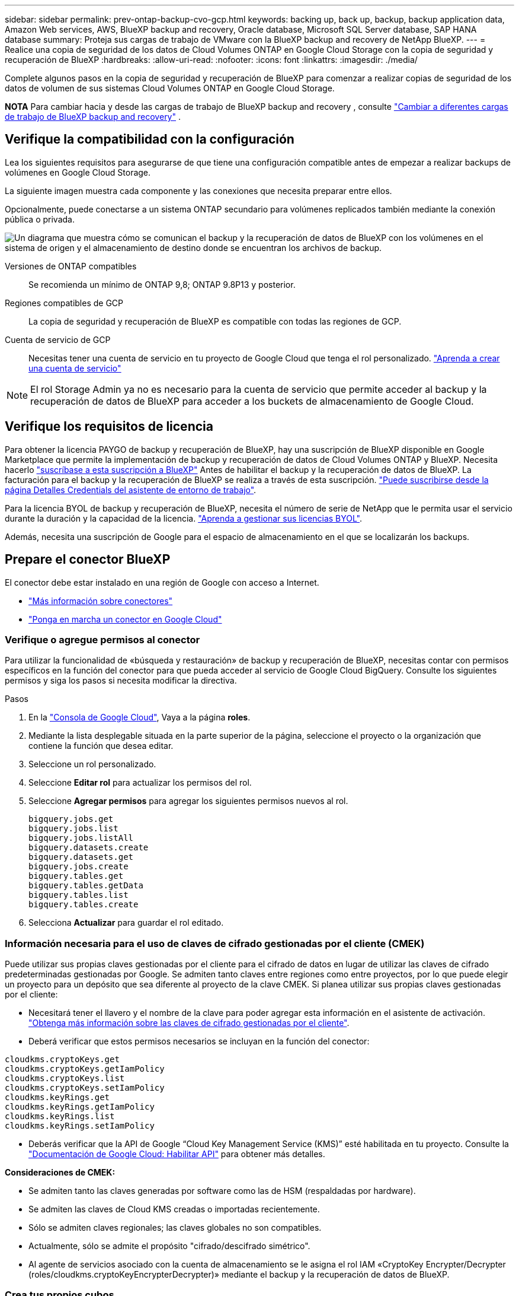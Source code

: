 ---
sidebar: sidebar 
permalink: prev-ontap-backup-cvo-gcp.html 
keywords: backing up, back up, backup, backup application data, Amazon Web services, AWS, BlueXP backup and recovery, Oracle database, Microsoft SQL Server database, SAP HANA database 
summary: Proteja sus cargas de trabajo de VMware con la BlueXP backup and recovery de NetApp BlueXP. 
---
= Realice una copia de seguridad de los datos de Cloud Volumes ONTAP en Google Cloud Storage con la copia de seguridad y recuperación de BlueXP
:hardbreaks:
:allow-uri-read: 
:nofooter: 
:icons: font
:linkattrs: 
:imagesdir: ./media/


[role="lead"]
Complete algunos pasos en la copia de seguridad y recuperación de BlueXP para comenzar a realizar copias de seguridad de los datos de volumen de sus sistemas Cloud Volumes ONTAP en Google Cloud Storage.

[]
====
*NOTA* Para cambiar hacia y desde las cargas de trabajo de BlueXP backup and recovery , consulte link:br-start-switch-ui.html["Cambiar a diferentes cargas de trabajo de BlueXP backup and recovery"] .

====


== Verifique la compatibilidad con la configuración

Lea los siguientes requisitos para asegurarse de que tiene una configuración compatible antes de empezar a realizar backups de volúmenes en Google Cloud Storage.

La siguiente imagen muestra cada componente y las conexiones que necesita preparar entre ellos.

Opcionalmente, puede conectarse a un sistema ONTAP secundario para volúmenes replicados también mediante la conexión pública o privada.

image:diagram_cloud_backup_cvo_google.png["Un diagrama que muestra cómo se comunican el backup y la recuperación de datos de BlueXP con los volúmenes en el sistema de origen y el almacenamiento de destino donde se encuentran los archivos de backup."]

Versiones de ONTAP compatibles:: Se recomienda un mínimo de ONTAP 9,8; ONTAP 9.8P13 y posterior.
Regiones compatibles de GCP:: La copia de seguridad y recuperación de BlueXP es compatible con todas las regiones de GCP.
Cuenta de servicio de GCP:: Necesitas tener una cuenta de servicio en tu proyecto de Google Cloud que tenga el rol personalizado. https://docs.netapp.com/us-en/bluexp-cloud-volumes-ontap/task-creating-gcp-service-account.html["Aprenda a crear una cuenta de servicio"^]



NOTE: El rol Storage Admin ya no es necesario para la cuenta de servicio que permite acceder al backup y la recuperación de datos de BlueXP para acceder a los buckets de almacenamiento de Google Cloud.



== Verifique los requisitos de licencia

Para obtener la licencia PAYGO de backup y recuperación de BlueXP, hay una suscripción de BlueXP disponible en Google Marketplace que permite la implementación de backup y recuperación de datos de Cloud Volumes ONTAP y BlueXP. Necesita hacerlo https://console.cloud.google.com/marketplace/details/netapp-cloudmanager/cloud-manager?supportedpurview=project["suscríbase a esta suscripción a BlueXP"^] Antes de habilitar el backup y la recuperación de datos de BlueXP. La facturación para el backup y la recuperación de BlueXP se realiza a través de esta suscripción. https://docs.netapp.com/us-en/bluexp-cloud-volumes-ontap/task-deploying-gcp.html["Puede suscribirse desde la página Detalles  Credentials del asistente de entorno de trabajo"^].

Para la licencia BYOL de backup y recuperación de BlueXP, necesita el número de serie de NetApp que le permita usar el servicio durante la duración y la capacidad de la licencia. link:br-start-licensing.html["Aprenda a gestionar sus licencias BYOL"].

Además, necesita una suscripción de Google para el espacio de almacenamiento en el que se localizarán los backups.



== Prepare el conector BlueXP

El conector debe estar instalado en una región de Google con acceso a Internet.

* https://docs.netapp.com/us-en/bluexp-setup-admin/concept-connectors.html["Más información sobre conectores"^]
* https://docs.netapp.com/us-en/bluexp-setup-admin/task-quick-start-connector-google.html["Ponga en marcha un conector en Google Cloud"^]




=== Verifique o agregue permisos al conector

Para utilizar la funcionalidad de «búsqueda y restauración» de backup y recuperación de BlueXP, necesitas contar con permisos específicos en la función del conector para que pueda acceder al servicio de Google Cloud BigQuery. Consulte los siguientes permisos y siga los pasos si necesita modificar la directiva.

.Pasos
. En la https://console.cloud.google.com["Consola de Google Cloud"^], Vaya a la página *roles*.
. Mediante la lista desplegable situada en la parte superior de la página, seleccione el proyecto o la organización que contiene la función que desea editar.
. Seleccione un rol personalizado.
. Seleccione *Editar rol* para actualizar los permisos del rol.
. Seleccione *Agregar permisos* para agregar los siguientes permisos nuevos al rol.
+
[source, json]
----
bigquery.jobs.get
bigquery.jobs.list
bigquery.jobs.listAll
bigquery.datasets.create
bigquery.datasets.get
bigquery.jobs.create
bigquery.tables.get
bigquery.tables.getData
bigquery.tables.list
bigquery.tables.create
----
. Selecciona *Actualizar* para guardar el rol editado.




=== Información necesaria para el uso de claves de cifrado gestionadas por el cliente (CMEK)

Puede utilizar sus propias claves gestionadas por el cliente para el cifrado de datos en lugar de utilizar las claves de cifrado predeterminadas gestionadas por Google. Se admiten tanto claves entre regiones como entre proyectos, por lo que puede elegir un proyecto para un depósito que sea diferente al proyecto de la clave CMEK. Si planea utilizar sus propias claves gestionadas por el cliente:

* Necesitará tener el llavero y el nombre de la clave para poder agregar esta información en el asistente de activación. https://cloud.google.com/kms/docs/cmek["Obtenga más información sobre las claves de cifrado gestionadas por el cliente"^].
* Deberá verificar que estos permisos necesarios se incluyan en la función del conector:


[source, json]
----
cloudkms.cryptoKeys.get
cloudkms.cryptoKeys.getIamPolicy
cloudkms.cryptoKeys.list
cloudkms.cryptoKeys.setIamPolicy
cloudkms.keyRings.get
cloudkms.keyRings.getIamPolicy
cloudkms.keyRings.list
cloudkms.keyRings.setIamPolicy
----
* Deberás verificar que la API de Google “Cloud Key Management Service (KMS)” esté habilitada en tu proyecto. Consulte la https://cloud.google.com/apis/docs/getting-started#enabling_apis["Documentación de Google Cloud: Habilitar API"^] para obtener más detalles.


*Consideraciones de CMEK:*

* Se admiten tanto las claves generadas por software como las de HSM (respaldadas por hardware).
* Se admiten las claves de Cloud KMS creadas o importadas recientemente.
* Sólo se admiten claves regionales; las claves globales no son compatibles.
* Actualmente, sólo se admite el propósito "cifrado/descifrado simétrico".
* Al agente de servicios asociado con la cuenta de almacenamiento se le asigna el rol IAM «CryptoKey Encrypter/Decrypter (roles/cloudkms.cryptoKeyEncrypterDecrypter)» mediante el backup y la recuperación de datos de BlueXP.




=== Crea tus propios cubos

De forma predeterminada, el servicio crea buckets para usted. Si desea utilizar sus propios depósitos, puede crearlos antes de iniciar el asistente de activación de copias de seguridad y, a continuación, seleccionar esos depósitos en el asistente.

link:prev-ontap-protect-journey.html["Obtenga más información sobre cómo crear sus propios cubos"].



== Compruebe los requisitos de red de ONTAP para replicar volúmenes

Si planeas crear volúmenes replicados en un sistema ONTAP secundario mediante el backup y la recuperación de datos de BlueXP, asegúrese de que los sistemas de origen y destino cumplan los siguientes requisitos de red.



==== Requisitos de red de ONTAP en las instalaciones

* Si el clúster se encuentra en sus instalaciones, debe tener una conexión entre la red corporativa y la red virtual en el proveedor de cloud. Normalmente se trata de una conexión VPN.
* Los clústeres de ONTAP deben cumplir con requisitos adicionales de subred, puerto, firewall y clúster.
+
Al poder replicar en Cloud Volumes ONTAP o en sistemas en las instalaciones, revise los requisitos de los pares de los sistemas de ONTAP en las instalaciones. https://docs.netapp.com/us-en/ontap-sm-classic/peering/reference_prerequisites_for_cluster_peering.html["Ver requisitos previos para la relación de clústeres entre iguales en la documentación de ONTAP"^].





==== Requisitos de red de Cloud Volumes ONTAP

* El grupo de seguridad de la instancia debe incluir las reglas de entrada y salida necesarias: Específicamente, reglas para ICMP y los puertos 11104 y 11105. Estas reglas se incluyen en el grupo de seguridad predefinido.


* Para replicar datos entre dos sistemas Cloud Volumes ONTAP en subredes diferentes, las subredes deben enrutarse juntas (esta es la configuración predeterminada).




== Habilita el backup y la recuperación de datos de BlueXP en Cloud Volumes ONTAP

Los pasos para habilitar la BlueXP backup and recovery difieren levemente según si tiene un sistema Cloud Volumes ONTAP existente o uno nuevo.

*Habilitar la copia de seguridad y recuperación de BlueXP en un nuevo sistema*

El backup y la recuperación de BlueXP se pueden habilitar cuando completas el asistente del entorno de trabajo para crear un nuevo sistema Cloud Volumes ONTAP.

Debe tener una cuenta de servicio configurada. Si no selecciona ninguna cuenta de servicio al crear el sistema Cloud Volumes ONTAP, tendrá que apagar el sistema y agregar la cuenta de servicio a Cloud Volumes ONTAP desde la consola de GCP.

Consulte https://docs.netapp.com/us-en/bluexp-cloud-volumes-ontap/task-deploying-gcp.html["Lanzamiento de Cloud Volumes ONTAP en GCP"^] Para conocer los requisitos y detalles de cómo crear el sistema Cloud Volumes ONTAP.

.Pasos
. En BlueXP Canvas, selecciona *Agregar entorno de trabajo*, elige el proveedor de la nube y selecciona *Agregar nuevo*. Selecciona *Crear Cloud Volumes ONTAP*.
. *Elija una ubicación*: Seleccione *Google Cloud Platform*.
. *elegir Tipo*: Seleccione *Cloud Volumes ONTAP* (ya sea de un solo nodo o de alta disponibilidad).
. *Detalles y credenciales*: Introduzca la siguiente información:
+
.. Haga clic en *Editar proyecto* y seleccione un proyecto nuevo si el que desea utilizar es diferente del proyecto predeterminado (donde reside el conector).
.. Especifique el nombre del clúster.
.. Active el conmutador *cuenta de servicio* y seleccione la cuenta de servicio que tenga la función predefinida Administrador de almacenamiento. Esto es necesario para habilitar los backups y la organización en niveles.
.. Especifique las credenciales.
+
Asegúrese de que existe una suscripción a GCP Marketplace.



. *Servicios*: Deja habilitado el servicio de copia de seguridad y recuperación de BlueXP y haz clic en *Continuar*.
. Complete las páginas del asistente para implementar el sistema como se describe en https://docs.netapp.com/us-en/bluexp-cloud-volumes-ontap/task-deploying-gcp.html["Lanzamiento de Cloud Volumes ONTAP en GCP"^].


.Resultado
El backup y la recuperación de datos de BlueXP están activados en el sistema. Después de haber creado volúmenes en estos sistemas Cloud Volumes ONTAP , inicie la BlueXP backup and recovery y link:prev-ontap-backup-manage.html["active el backup en cada volumen que desee proteger"] .

*Habilitar la copia de seguridad y recuperación de BlueXP en un sistema existente*

Puedes habilitar el backup y la recuperación de datos de BlueXP en cualquier momento directamente desde el entorno de trabajo.

.Pasos
. En BlueXP Canvas, selecciona el entorno de trabajo y selecciona *Habilitar* junto al servicio de copia de seguridad y recuperación en el panel derecho.
+
Si el destino de Google Cloud Storage para sus copias de seguridad existe como un entorno de trabajo en el lienzo, puede arrastrar el clúster al entorno de trabajo de Google Cloud Storage para iniciar el asistente de configuración.





== Preparar Google Cloud Storage como destino de backup

Preparar Google Cloud Storage como destino de copia de seguridad implica los siguientes pasos:

* Configure los permisos.
* (Opcional) Cree sus propios buckets. (El servicio creará cubos para usted si lo desea.)
* (Opcional) Configurar claves gestionadas por el cliente para el cifrado de los datos




=== Configure los permisos

Debe proporcionar claves de acceso de almacenamiento para una cuenta de servicio que tenga permisos específicos mediante un rol personalizado. Una cuenta de servicio permite el backup y la recuperación de datos de BlueXP para autenticar y acceder a los depósitos de Cloud Storage que se usan para almacenar backups. Las claves son necesarias para que Google Cloud Storage sepa quién está haciendo la solicitud.

.Pasos
. En la https://console.cloud.google.com["Consola de Google Cloud"^], Vaya a la página *roles*.
. https://cloud.google.com/iam/docs/creating-custom-roles#creating_a_custom_role["Crear un rol nuevo"^] con los siguientes permisos:
+
[source, json]
----
storage.buckets.create
storage.buckets.delete
storage.buckets.get
storage.buckets.list
storage.buckets.update
storage.buckets.getIamPolicy
storage.multipartUploads.create
storage.objects.create
storage.objects.delete
storage.objects.get
storage.objects.list
storage.objects.update
----
. En la consola de Google Cloud, https://console.cloud.google.com/iam-admin/serviceaccounts["Vaya a la página de cuentas de servicio"^].
. Seleccione su proyecto de cloud.
. Seleccione *Crear cuenta de servicio* y proporcione la información requerida:
+
.. *Detalles de la cuenta de servicio*: Introduzca un nombre y una descripción.
.. *Conceder acceso a esta cuenta de servicio al proyecto*: Seleccione la función personalizada que acaba de crear.
.. Seleccione *Listo*.


. Vaya a. https://console.cloud.google.com/storage/settings["Configuración de almacenamiento para GCP"^] y crear claves de acceso para la cuenta de servicio:
+
.. Seleccione un proyecto y seleccione *Interoperabilidad*. Si aún no lo ha hecho, seleccione *Habilitar acceso a interoperabilidad*.
.. En *Claves de acceso para cuentas de servicio*, selecciona *Crear una clave para una cuenta de servicio*, selecciona la cuenta de servicio que acabas de crear y haz clic en *Crear clave*.
+
Tendrá que introducir las claves en el backup y la recuperación de BlueXP más adelante cuando configure el servicio de backup.







=== Crea tus propios cubos

De forma predeterminada, el servicio crea buckets para usted. O bien, si desea utilizar sus propios depósitos, puede crearlos antes de iniciar el asistente de activación de copias de seguridad y, a continuación, seleccionar esos bloques en el asistente.

link:prev-ontap-protect-journey.html["Obtenga más información sobre cómo crear sus propios cubos"].



=== Configurar claves de cifrado gestionadas por el cliente (CMEK) para el cifrado de datos

Puede utilizar sus propias claves gestionadas por el cliente para el cifrado de datos en lugar de utilizar las claves de cifrado predeterminadas gestionadas por Google. Se admiten tanto claves entre regiones como entre proyectos, por lo que puede elegir un proyecto para un depósito que sea diferente al proyecto de la clave CMEK.

Si planea utilizar sus propias claves gestionadas por el cliente:

* Necesitará tener el llavero y el nombre de la clave para poder agregar esta información en el asistente de activación. https://cloud.google.com/kms/docs/cmek["Obtenga más información sobre las claves de cifrado gestionadas por el cliente"^].
* Deberá verificar que estos permisos necesarios se incluyan en la función del conector:
+
[source, json]
----
cloudkms.cryptoKeys.get
cloudkms.cryptoKeys.getIamPolicy
cloudkms.cryptoKeys.list
cloudkms.cryptoKeys.setIamPolicy
cloudkms.keyRings.get
cloudkms.keyRings.getIamPolicy
cloudkms.keyRings.list
cloudkms.keyRings.setIamPolicy
----
* Deberás verificar que la API de Google “Cloud Key Management Service (KMS)” esté habilitada en tu proyecto. Consulte la https://cloud.google.com/apis/docs/getting-started#enabling_apis["Documentación de Google Cloud: Habilitar API"^] para obtener más detalles.


*Consideraciones de CMEK:*

* Se admiten tanto las claves generadas por software como las de HSM (respaldado por hardware).
* Se admiten las claves de Cloud KMS creadas o importadas recientemente.
* Solo se admiten claves regionales; las claves globales no son compatibles.
* Actualmente, sólo se admite el propósito "cifrado/descifrado simétrico".
* Al agente de servicios asociado con la cuenta de almacenamiento se le asigna el rol IAM «CryptoKey Encrypter/Decrypter (roles/cloudkms.cryptoKeyEncrypterDecrypter)» mediante el backup y la recuperación de datos de BlueXP.




== Active backups en sus ONTAP Volumes

Active los backups en cualquier momento directamente desde su entorno de trabajo local.

Un asistente le llevará por los siguientes pasos principales:

* <<Seleccione los volúmenes de los que desea realizar el backup>>
* <<Defina la estrategia de backup>>
* <<Revise las selecciones>>


También puede hacerlo <<Muestra los comandos de la API>> en el paso de revisión, puede copiar el código para automatizar la activación de la copia de seguridad para entornos de trabajo futuros.



=== Inicie el asistente

.Pasos
. Acceda al asistente Activar copia de seguridad y recuperación de una de las siguientes maneras:
+
** En el lienzo de BlueXP, selecciona el entorno de trabajo y selecciona *Habilitar > Volúmenes de copia de seguridad* junto al servicio de copia de seguridad y recuperación en el panel derecho.
+
Si el destino de GCP para sus backups existe como entorno de trabajo en Canvas, puede arrastrar el clúster de ONTAP al almacenamiento de objetos de GCP.

** Seleccione *Volúmenes* en la barra Copia de seguridad y recuperación. En la pestaña Volúmenes, selecciona las *Acciones* image:icon-action.png["El icono Actions"] Y seleccione *Activar copia de seguridad* para un solo volumen (que aún no tiene replicación o copia de seguridad en el almacenamiento de objetos ya activado).


+
La página Introducción del asistente muestra las opciones de protección, incluidas las instantáneas locales, la replicación y las copias de seguridad. Si realizó la segunda opción en este paso, aparecerá la página Definir estrategia de copia de seguridad con un volumen seleccionado.

. Continúe con las siguientes opciones:
+
** Si ya tienes un conector BlueXP, ya lo tendrás todo. Solo tienes que seleccionar *Siguiente*.
** Si aún no tienes un conector BlueXP, aparece la opción *Add a Connector*. Consulte <<Prepare el conector BlueXP>>.






=== Seleccione los volúmenes de los que desea realizar el backup

Elija los volúmenes que desea proteger. Un volumen protegido es uno que tiene uno o varios de los siguientes: Política de Snapshot, política de replicación, backup en política de objetos.

Puede optar por proteger los volúmenes de FlexVol o FlexGroup; sin embargo, no puede seleccionar una combinación de estos volúmenes al activar el backup para un entorno de trabajo. Vea cómo link:prev-ontap-backup-manage.html["active el backup para volúmenes adicionales en el entorno de trabajo"] (FlexVol o FlexGroup) después de haber configurado la copia de seguridad para los volúmenes iniciales.

[NOTE]
====
* Puede activar un backup solo en un único volumen de FlexGroup a la vez.
* Los volúmenes que seleccione deben tener la misma configuración de SnapLock. Todos los volúmenes deben tener SnapLock Enterprise habilitado o SnapLock deshabilitado.


====
.Pasos
Tenga en cuenta que si los volúmenes que elija ya tienen aplicadas políticas de Snapshot o de replicación, las políticas que seleccione más adelante sobrescribirán estas políticas existentes.

. En la página Select Volumes, seleccione el o los volúmenes que desea proteger.
+
** Opcionalmente, filtre las filas para mostrar solo los volúmenes con ciertos tipos de volumen, estilos y más para facilitar la selección.
** Después de seleccionar el primer volumen, puede seleccionar All FlexVol Volumes (los volúmenes de FlexGroup se pueden seleccionar de uno por vez solo). Para realizar un backup de todos los volúmenes FlexVol existentes, active primero un volumen y, a continuación, marque la casilla en la fila del título.
** Para realizar una copia de seguridad de volúmenes individuales, marque la casilla de cada volumen.


. Seleccione *Siguiente*.




=== Defina la estrategia de backup

Definir la estrategia de backup implica configurar las siguientes opciones:

* Tanto si desea una como todas las opciones de backup: Copias Snapshot locales, replicación y backup en el almacenamiento de objetos
* Arquitectura
* Política de instantáneas locales
* Objetivo y política de replicación
+

NOTE: Si los volúmenes seleccionados tienen distintas políticas de Snapshot y de replicación a las políticas seleccionadas en este paso, se sobrescribirán las políticas existentes.

* Backup en la información de almacenamiento de objetos (proveedor, cifrado, conexión a redes, política de backup y opciones de exportación).


.Pasos
. En la página Definir estrategia de copia de seguridad, seleccione una o todas las siguientes opciones. Los tres están seleccionados de forma predeterminada:
+
** *Instantáneas locales*: si está realizando una replicación o una copia de seguridad en el almacenamiento de objetos, se deben crear instantáneas locales.
** *Replicación*: Crea volúmenes replicados en otro sistema de almacenamiento ONTAP.
** *Backup*: Realiza copias de seguridad de los volúmenes en el almacenamiento de objetos.


. *Arquitectura*: Si elige replicación y copia de seguridad, elija uno de los siguientes flujos de información:
+
** *Cascading*: La información fluye del sistema de almacenamiento primario al secundario, y del almacenamiento secundario al objeto.
** *Fan Out*: La información fluye del sistema de almacenamiento primario al secundario _and_ del almacenamiento primario al objeto.
+
Para obtener detalles sobre estas arquitecturas, consulte link:prev-ontap-protect-journey.html["Planifica tu proceso de protección"] .



. *Instantánea local*: elija una política de instantáneas existente o cree una.
+

TIP: Para crear una política personalizada antes de activar la copia de seguridad, consulte link:br-use-policies-create.html["Crear una política"] .

+
Para crear una política, selecciona *Crear nueva política* y haz lo siguiente:

+
** Introduzca el nombre de la política.
** Seleccione hasta cinco horarios, normalmente de diferentes frecuencias.
** Seleccione *Crear*.


. *Replicación*: Establezca las siguientes opciones:
+
** *Objetivo de replicación*: Seleccione el entorno de trabajo de destino y SVM. De manera opcional, seleccione el agregado o los agregados de destino y el prefijo o sufijo que se agregará al nombre del volumen replicado.
** *Política de replicación*: Elija una política de replicación existente o cree una.
+

TIP: Para crear una política personalizada antes de activar la replicación, consulte link:br-use-policies-create.html["Crear una política"] .

+
Para crear una política, selecciona *Crear nueva política* y haz lo siguiente:

+
*** Introduzca el nombre de la política.
*** Seleccione hasta cinco horarios, normalmente de diferentes frecuencias.
*** Seleccione *Crear*.




. *Copia de seguridad en Object*: Si seleccionaste *Copia de seguridad*, establece las siguientes opciones:
+
** *Proveedor*: Selecciona *Google Cloud*.
** *Configuración del proveedor*: Introduzca los detalles del proveedor y la región donde se almacenarán las copias de seguridad.
+
Cree un nuevo depósito o seleccione uno existente.

** *Clave de cifrado*: Si creaste un nuevo cubo de Google, ingresa la información de la clave de cifrado que se te haya proporcionado del proveedor. Elige si usarás las claves de cifrado predeterminadas de Google Cloud o si elegirás tus propias claves gestionadas por el cliente en tu cuenta de Google para gestionar el cifrado de tus datos.
+
Si decide utilizar sus propias claves gestionadas por el cliente, introduzca el almacén de claves y la información de clave.



+

NOTE: Si elegiste un depósito de Google Cloud existente, la información de cifrado ya está disponible, por lo que no necesitas introducirla ahora.

+
** *Política de copia de seguridad*: Seleccione una política de almacenamiento de copia de seguridad a objeto existente o cree una.
+

TIP: Para crear una política personalizada antes de activar la copia de seguridad, consulte link:br-use-policies-create.html["Crear una política"] .

+
Para crear una política, selecciona *Crear nueva política* y haz lo siguiente:

+
*** Introduzca el nombre de la política.
*** Seleccione hasta cinco horarios, normalmente de diferentes frecuencias.
*** Seleccione *Crear*.


** *Exporte las copias Snapshot existentes al almacenamiento de objetos como copias de seguridad*: Si hay alguna copia Snapshot local para volúmenes en este entorno de trabajo que coincida con la etiqueta de programación de copia de seguridad que acaba de seleccionar para este entorno de trabajo (por ejemplo, diario, semanal, etc.), se muestra este mensaje adicional. Marque esta casilla para que se copien todas las copias Snapshot históricas en el almacenamiento de objetos como archivos de backup a fin de garantizar la protección más completa de los volúmenes.


. Seleccione *Siguiente*.




=== Revise las selecciones

Esta es la oportunidad de revisar sus selecciones y hacer ajustes, si es necesario.

.Pasos
. En la página Review, revise las selecciones.
. Opcionalmente marque la casilla para *sincronizar automáticamente las etiquetas de la política de Snapshot con las etiquetas de la política de replicación y copia de seguridad*. De este modo, se crea Snapshot con una etiqueta que coincide con las etiquetas de las políticas de replicación y backup.
. Seleccione *Activar copia de seguridad*.


.Resultado
El backup y la recuperación de datos de BlueXP comienzan a realizar los backups iniciales de tus volúmenes. La transferencia básica del volumen replicado y el archivo de backup incluye una copia completa de los datos del sistema de almacenamiento principal. Las transferencias posteriores contienen copias diferenciales de los datos del sistema de almacenamiento primario contenidos en las copias Snapshot.

Se crea un volumen replicado en el clúster de destino que se sincronizará con el volumen del sistema de almacenamiento principal.

Se crea un depósito de Google Cloud Storage en la cuenta de servicio indicada por la clave de acceso de Google y la clave secreta que ha introducido, y los archivos de copia de seguridad se almacenan allí.

Las copias de seguridad se asocian de forma predeterminada con la clase de almacenamiento _Standard_. Puede utilizar las clases de almacenamiento de bajo coste _Nearline_, _Coldline_ o _Archive_. Sin embargo, configuras la clase de almacenamiento con Google, no con la interfaz de usuario de backup y recuperación de BlueXP. Consulte el tema de Google https://cloud.google.com/storage/docs/changing-default-storage-class["Cambiar la clase de almacenamiento predeterminada de un bloque"^] para obtener más detalles.

La consola de backup de volumen se muestra para poder supervisar el estado de los backups.

También puede supervisar el estado de los trabajos de copia de seguridad y restauración mediante el link:br-use-monitor-tasks.html["Página Job Monitoring"] .



=== Muestra los comandos de la API

Puede ser conveniente mostrar y copiar, opcionalmente, los comandos API que se utilizan en el asistente Activar backup y recuperación. Se recomienda hacer esto para automatizar la activación del backup en entornos de trabajo futuros.

.Pasos
. En el asistente Activar copia de seguridad y recuperación, seleccione *Ver solicitud de API*.
. Para copiar los comandos en el portapapeles, seleccione el icono *Copiar*.




== El futuro

* Puede link:prev-ontap-backup-manage.html["gestione los archivos de copia de seguridad y las políticas de copia de seguridad"]. Esto incluye iniciar y detener copias de seguridad, eliminar copias de seguridad, agregar y cambiar la programación de copia de seguridad, etc.
* Puede link:prev-ontap-policy-object-advanced-settings.html["gestione la configuración de backup en el nivel del clúster"]. Esto incluye cambiar las claves de almacenamiento que utiliza ONTAP para acceder al almacenamiento en cloud, cambiar el ancho de banda de red disponible para cargar backups en el almacenamiento de objetos, cambiar la configuración de backup automático para volúmenes futuros, etc.
* También puedes link:prev-ontap-restore.html["restaure volúmenes, carpetas o archivos individuales desde un archivo de backup"] a un sistema Cloud Volumes ONTAP en AWS o a un sistema ONTAP local.

